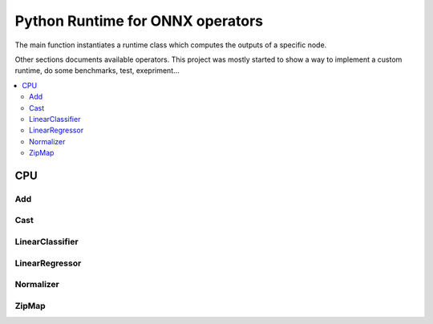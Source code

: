 
.. _l-onnx-runtime-operators:

Python Runtime for ONNX operators
=================================

The main function instantiates a runtime class which
computes the outputs of a specific node.

.. autosignature:: mlprodict.onnxrt.ops.load_ops

Other sections documents available operators.
This project was mostly started to show a way to
implement a custom runtime, do some benchmarks,
test, exepriment...

.. contents::
    :local:

CPU
+++

Add
^^^

.. autosignature:: mlprodict.onnxrt.ops_cpu.op_add.Add

Cast
^^^^

.. autosignature:: mlprodict.onnxrt.ops_cpu.op_cast.Cast

LinearClassifier
^^^^^^^^^^^^^^^^

.. autosignature:: mlprodict.onnxrt.ops_cpu.op_linear_classifier.LinearClassifier

LinearRegressor
^^^^^^^^^^^^^^^

.. autosignature:: mlprodict.onnxrt.ops_cpu.op_linear_regressor.LinearRegressor

Normalizer
^^^^^^^^^^

.. autosignature:: mlprodict.onnxrt.ops_cpu.op_normalizer.Normalizer

ZipMap
^^^^^^

.. autosignature:: mlprodict.onnxrt.ops_cpu.op_zipmap.ZipMap
